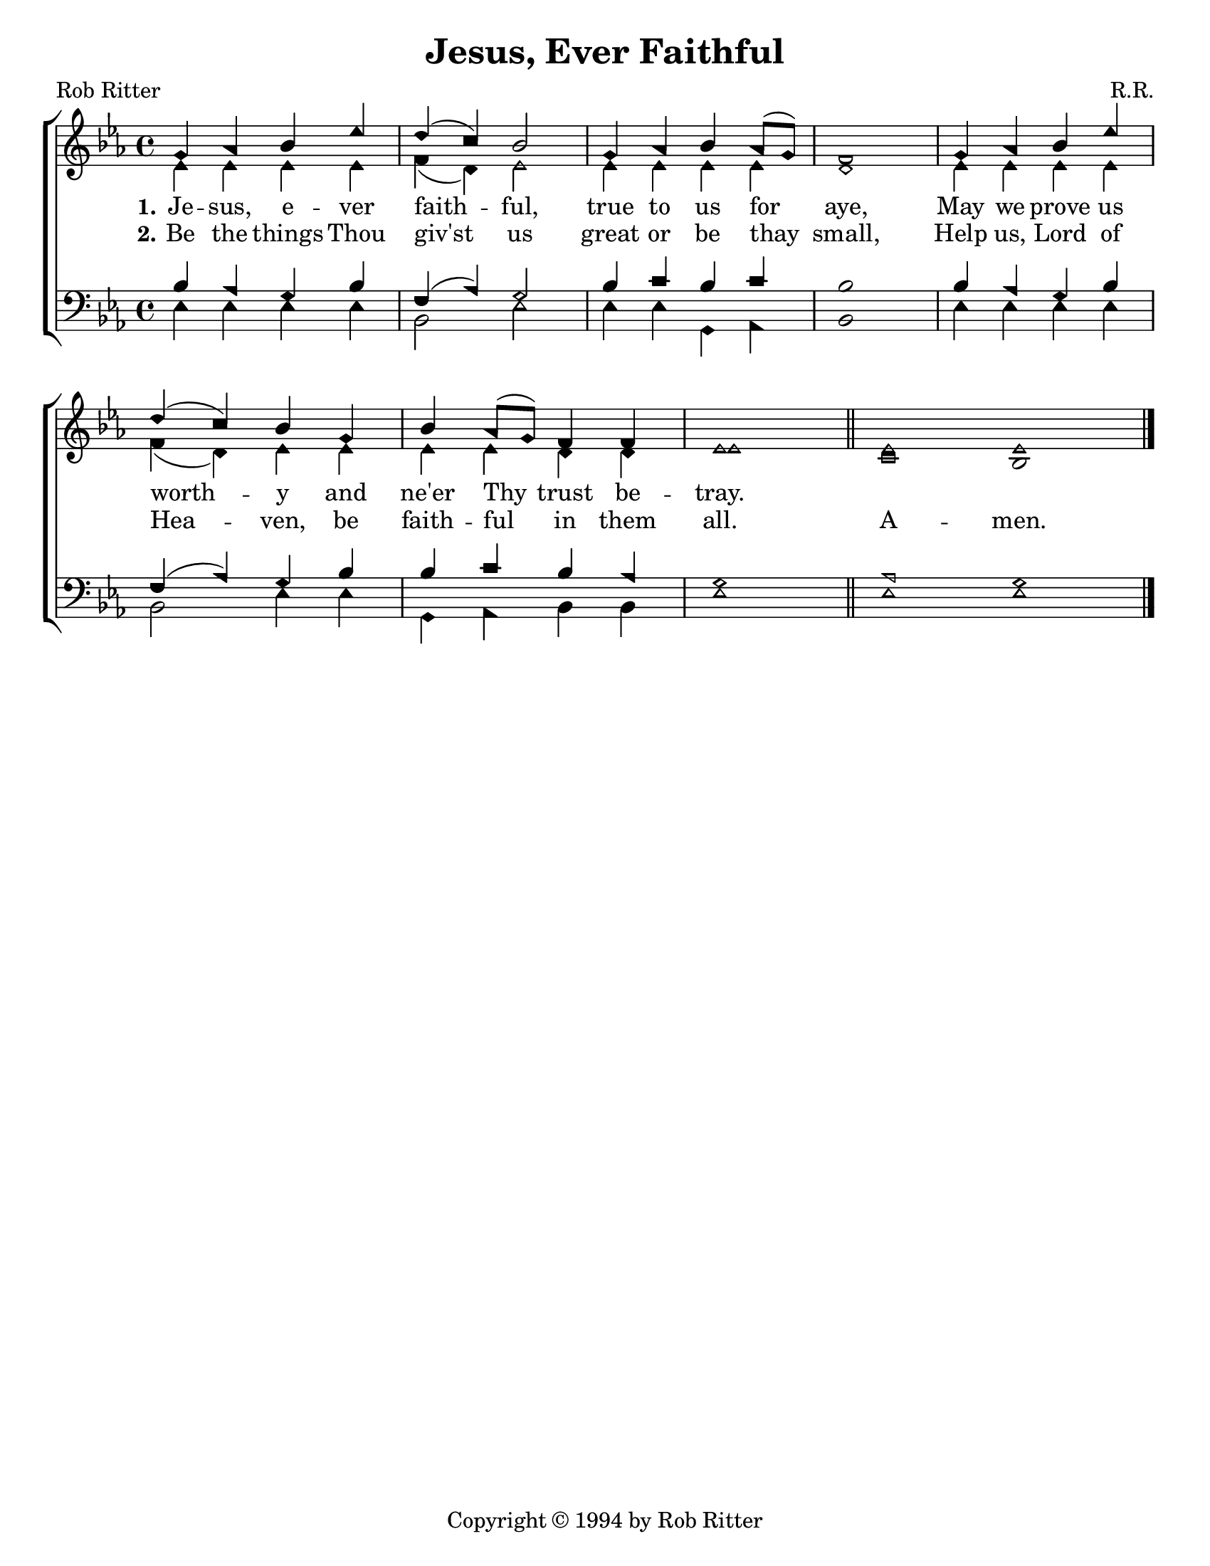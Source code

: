 \version "2.18.2"

\header {
 	title = "Jesus, Ever Faithful"
 	composer = "R.R."
 	poet = "Rob Ritter"
	copyright = \markup { "Copyright" \char ##x00A9 "1994 by Rob Ritter" }
	tagline = ""
}


\paper {
	#(set-paper-size "letter")
	indent = 0
  	page-count = #1
}


global = {
 	\key ees \major
 	\time 4/4
	\aikenHeads
  	\large
  	\override Score.BarNumber.break-visibility = ##(#f #f #f)
 	%\partial 4
}


soprano = \relative c'' {
 	\global
	g4 aes bes ees d( c) bes2 g4 aes bes aes8( g) f1
	g4 aes bes ees d( c) bes g bes aes8( g) f4 f ees1 \bar "||"
	ees1 \bar "" ees
	\bar "|."

}


alto = \relative c' {
	\global
	ees4 ees ees ees f( d) ees2 ees4 ees ees ees d1
	ees4 ees ees ees f( d) ees ees ees ees d d ees1
	c1 bes
}


tenor = \relative c' {
	\global
	\clef "bass"
	bes4 aes g bes f( aes) g2 bes4 c bes c bes1
	bes4 aes g bes f( aes) g bes bes c bes aes g1
	aes1 g
}


bass = \relative c {
	\global
	\clef "bass"
	ees4 ees ees ees bes2 ees ees4 ees g, aes bes1
	ees4 ees ees ees bes2 ees4 ees g, aes bes bes ees1
	ees1 ees
}


verseOne = \lyricmode {
	\set stanza = "1."
	Je -- sus, e -- ver faith -- ful, true to us for aye,
	May we prove us worth -- y and ne'er Thy trust be -- tray.
}


verseTwo = \lyricmode {
	\set stanza = "2."
	Be the things Thou giv'st us great or be thay small,
	Help us, Lord of Hea -- ven, be faith -- ful in them all.
	A -- men.
}


\score{
	\new ChoirStaff <<
		\new Staff \with {midiInstrument = #"acoustic grand"} <<
			\new Voice = "soprano" {\voiceOne \soprano}
			\new Voice = "alto" {\voiceTwo \alto}
		>>
		
		\new Lyrics {
			\lyricsto "soprano" \verseOne
		}
		\new Lyrics {
			\lyricsto "soprano" \verseTwo
		}
		\new Staff  \with {midiInstrument = #"acoustic grand"}<<
			\new Voice = "tenor" {\voiceThree \tenor}
			\new Voice = "bass" {\voiceFour \bass}
		>>
		
	>>
	
	\layout{}
	\midi{
		\tempo 4 = 100
	}
}
